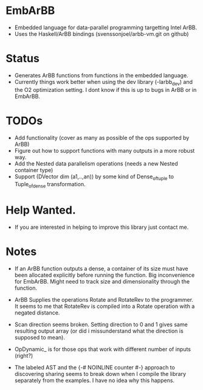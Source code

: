 * EmbArBB 
  + Embedded language for data-parallel programming targetting Intel ArBB.
  + Uses the Haskell/ArBB bindings (svenssonjoel/arbb-vm.git on github) 
 
* Status 
  + Generates ArBB functions from functions in the embedded language. 
  + Currently things work better when using the dev library (-larbb_dev)
    and the O2 optimization setting. I dont know if this is up to bugs in 
    ArBB or in EmbArBB. 

* TODOs 
  + Add functionality (cover as many as possible of the ops supported by ArBB) 
  + Figure out how to support functions with many outputs in a more robust way.
  + Add the Nested data parallelism operations (needs a new Nested container type) 
  + Support (DVector dim (a1,..,an)) by some kind of Dense_of_tuple to Tuple_of_dense
    transformation. 

* Help Wanted. 
  + If you are interested in helping to improve this library just contact me.
   

* Notes
  + If an ArBB function outputs a dense, a container of its size must have been 
    allocated explicitly before running the function. Big inconvenience for EmbArBB. 
    Might need to track size and dimensionality through the function. 
   
  + ArBB Supplies the operations Rotate and RotateRev to the programmer. It seems 
    to me that RotateRev is compiled into a Rotate operation with a negated distance. 
  + Scan direction seems broken. Setting direction to 0 and 1 gives same resulting 
    output array (or did i missunderstand what the direction is supposed to mean).
  + OpDynamic_ is for those ops that work with different number of inputs (right?) 
  + The labeled AST and the {-# NOINLINE counter #-} approach to discovering 
    sharing seems to break down when I compile the library separately from the 
    examples. I have no idea why this happens. 


